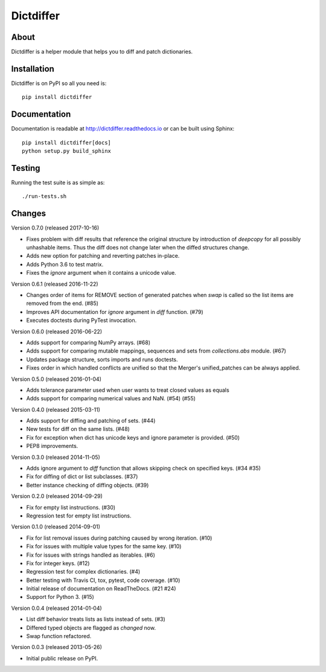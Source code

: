 ============
 Dictdiffer
============

.. image:: https://img.shields.io/travis/inveniosoftware/dictdiffer.svg
        :target: https://travis-ci.org/inveniosoftware/dictdiffer

.. image:: https://img.shields.io/coveralls/inveniosoftware/dictdiffer.svg
        :target: https://coveralls.io/r/inveniosoftware/dictdiffer

.. image:: https://img.shields.io/github/tag/inveniosoftware/dictdiffer.svg
        :target: https://github.com/inveniosoftware/dictdiffer/releases

.. image:: https://img.shields.io/pypi/dm/dictdiffer.svg
        :target: https://pypi.python.org/pypi/dictdiffer

.. image:: https://img.shields.io/github/license/inveniosoftware/dictdiffer.svg
        :target: https://github.com/inveniosoftware/dictdiffer/blob/master/LICENSE

About
=====

Dictdiffer is a helper module that helps you to diff and patch
dictionaries.


Installation
============

Dictdiffer is on PyPI so all you need is: ::

    pip install dictdiffer


Documentation
=============

Documentation is readable at http://dictdiffer.readthedocs.io or can be
built using Sphinx: ::

    pip install dictdiffer[docs]
    python setup.py build_sphinx


Testing
=======

Running the test suite is as simple as: ::

    ./run-tests.sh


Changes
=======

Version 0.7.0 (released 2017-10-16)

- Fixes problem with diff results that reference the original structure by
  introduction of `deepcopy` for all possibly unhashable items. Thus the diff
  does not change later when the diffed structures change.
- Adds new option for patching and reverting patches in-place.
- Adds Python 3.6 to test matrix.
- Fixes the `ignore` argument when it contains a unicode value.

Version 0.6.1 (released 2016-11-22)

- Changes order of items for REMOVE section of generated patches when
  `swap` is called so the list items are removed from the end. (#85)
- Improves API documentation for `ignore` argument in `diff` function.
  (#79)
- Executes doctests during PyTest invocation.

Version 0.6.0 (released 2016-06-22)

- Adds support for comparing NumPy arrays.  (#68)
- Adds support for comparing mutable mappings, sequences and sets from
  `collections.abs` module.  (#67)
- Updates package structure, sorts imports and runs doctests.
- Fixes order in which handled conflicts are unified so that the
  Merger's unified_patches can be always applied.

Version 0.5.0 (released 2016-01-04)

- Adds tolerance parameter used when user wants to treat closed values
  as equals
- Adds support for comparing numerical values and NaN. (#54) (#55)

Version 0.4.0 (released 2015-03-11)

- Adds support for diffing and patching of sets. (#44)
- New tests for diff on the same lists. (#48)
- Fix for exception when dict has unicode keys and ignore parameter is
  provided. (#50)
- PEP8 improvements.

Version 0.3.0 (released 2014-11-05)

- Adds ignore argument to `diff` function that allows skipping check
  on specified keys. (#34 #35)
- Fix for diffing of dict or list subclasses. (#37)
- Better instance checking of diffing objects. (#39)

Version 0.2.0 (released 2014-09-29)

- Fix for empty list instructions. (#30)
- Regression test for empty list instructions.

Version 0.1.0 (released 2014-09-01)

- Fix for list removal issues during patching caused by wrong
  iteration. (#10)
- Fix for issues with multiple value types for the same key. (#10)
- Fix for issues with strings handled as iterables. (#6)
- Fix for integer keys. (#12)
- Regression test for complex dictionaries. (#4)
- Better testing with Travis CI, tox, pytest, code coverage. (#10)
- Initial release of documentation on ReadTheDocs. (#21 #24)
- Support for Python 3. (#15)

Version 0.0.4 (released 2014-01-04)

- List diff behavior treats lists as lists instead of sets. (#3)
- Differed typed objects are flagged as `changed` now.
- Swap function refactored.

Version 0.0.3 (released 2013-05-26)

- Initial public release on PyPI.


